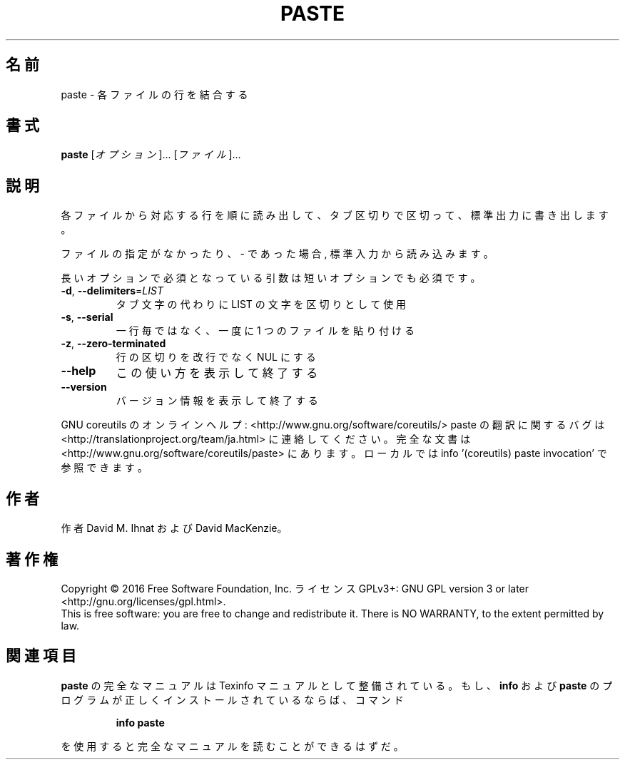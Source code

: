 .\" DO NOT MODIFY THIS FILE!  It was generated by help2man 1.44.1.
.TH PASTE "1" "2016年2月" "GNU coreutils" "ユーザーコマンド"
.SH 名前
paste \- 各ファイルの行を結合する
.SH 書式
.B paste
[\fIオプション\fR]... [\fIファイル\fR]...
.SH 説明
.\" Add any additional description here
.PP
各ファイルから対応する行を順に読み出して、タブ区切りで区切って、標準出力に書き出します。
.PP
ファイルの指定がなかったり、 \- であった場合, 標準入力から読み込みます。
.PP
長いオプションで必須となっている引数は短いオプションでも必須です。
.TP
\fB\-d\fR, \fB\-\-delimiters\fR=\fILIST\fR
タブ文字の代わりに LIST の文字を区切りとして使用
.TP
\fB\-s\fR, \fB\-\-serial\fR
一行毎ではなく、一度に 1 つのファイルを貼り付ける
.TP
\fB\-z\fR, \fB\-\-zero\-terminated\fR
行の区切りを改行でなく NUL にする
.TP
\fB\-\-help\fR
この使い方を表示して終了する
.TP
\fB\-\-version\fR
バージョン情報を表示して終了する
.PP
GNU coreutils のオンラインヘルプ: <http://www.gnu.org/software/coreutils/>
paste の翻訳に関するバグは <http://translationproject.org/team/ja.html> に連絡してください。
完全な文書は <http://www.gnu.org/software/coreutils/paste> にあります。
ローカルでは info '(coreutils) paste invocation' で参照できます。
.SH 作者
作者 David M. Ihnat および David MacKenzie。
.SH 著作権
Copyright \(co 2016 Free Software Foundation, Inc.
ライセンス GPLv3+: GNU GPL version 3 or later <http://gnu.org/licenses/gpl.html>.
.br
This is free software: you are free to change and redistribute it.
There is NO WARRANTY, to the extent permitted by law.
.SH 関連項目
.B paste
の完全なマニュアルは Texinfo マニュアルとして整備されている。もし、
.B info
および
.B paste
のプログラムが正しくインストールされているならば、コマンド
.IP
.B info paste
.PP
を使用すると完全なマニュアルを読むことができるはずだ。
